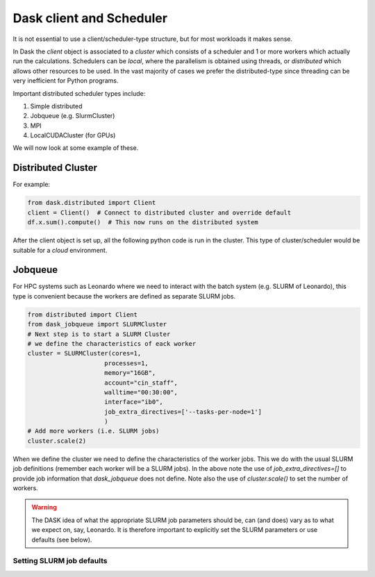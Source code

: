 Dask client and Scheduler
===========================


It is not essential to use a client/scheduler-type structure, but for most workloads it makes sense.

In Dask the *client* object is associated to a *cluster* which consists of a scheduler and 1 or more workers which actually run the calculations. Schedulers can be *local*, where the parallelism is obtained using threads, or *distributed* which allows other resources to be used. 
In the vast majority of cases we prefer the distributed-type since threading can be very inefficient for Python programs.

Important distributed scheduler types include:

1. Simple distributed
2. Jobqueue (e.g. SlurmCluster)
3. MPI 
4. LocalCUDACluster (for GPUs)


We will now look at some example of these.

Distributed Cluster
---------------------

For example:


.. code-block:: python

  from dask.distributed import Client
  client = Client()  # Connect to distributed cluster and override default
  df.x.sum().compute()  # This now runs on the distributed system

After the client object is set up, all the following python code is run in the cluster. This type of cluster/scheduler would be suitable for a *cloud* environment.

Jobqueue
---------------

For HPC systems such as Leonardo where we need to interact with the batch system (e.g. SLURM of Leonardo), this type is convenient because the workers are defined as separate SLURM jobs.

.. code-block:: python
  
  from distributed import Client
  from dask_jobqueue import SLURMCluster
  # Next step is to start a SLURM Cluster
  # we define the characteristics of eack worker
  cluster = SLURMCluster(cores=1,
                       processes=1,
                       memory="16GB",
                       account="cin_staff",
                       walltime="00:30:00",
                       interface="ib0",
                       job_extra_directives=['--tasks-per-node=1']
                       )
  # Add more workers (i.e. SLURM jobs)
  cluster.scale(2)

When we define the cluster we need to define the characteristics of the worker jobs. This we do with the usual SLURM job definitions (remember each worker will be a SLURM jobs).
In the above note the use of `job_extra_directives=[]` to provide job information that `dask_jobqueue` does not define. Note also the use of `cluster.scale()` to set the number of workers.

.. warning::
   The DASK idea of what the appropriate SLURM job parameters should be, can (and does) vary as to what we expect on, say, Leonardo.
   It is therefore important to explicitly set the SLURM parameters or use defaults (see below).


Setting SLURM  job defaults
~~~~~~~~~~~~~~~~~~~~~~~~~~~~


   
